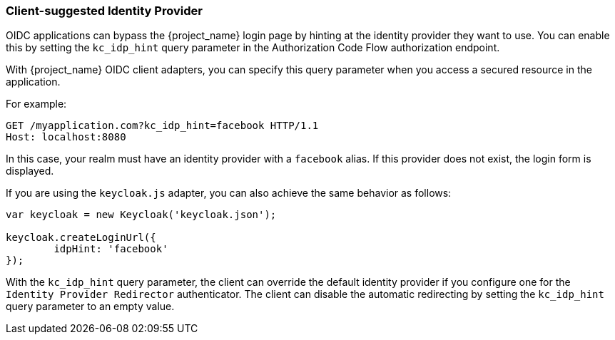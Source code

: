 
[[_client_suggested_idp]]
=== Client-suggested Identity Provider

OIDC applications can bypass the {project_name} login page by hinting at the identity provider they want to use. You can enable this by setting the `kc_idp_hint` query parameter in the Authorization Code Flow authorization endpoint.

With {project_name} OIDC client adapters, you can specify this query parameter when you access a secured resource in the application.

For example:

[source,bash,subs=+attributes]
----
GET /myapplication.com?kc_idp_hint=facebook HTTP/1.1
Host: localhost:8080
----

In this case, your realm must have an identity provider with a `facebook` alias. If this provider does not exist,  the login form is displayed.

If you are using the `keycloak.js` adapter, you can also achieve the same behavior as follows:

[source,javascript]
----
var keycloak = new Keycloak('keycloak.json');

keycloak.createLoginUrl({
	idpHint: 'facebook'
});
----

With the `kc_idp_hint` query parameter, the client can override the default identity provider if you configure one for the `Identity Provider Redirector` authenticator. The client can  disable the automatic redirecting by setting the `kc_idp_hint` query parameter to an empty value.
